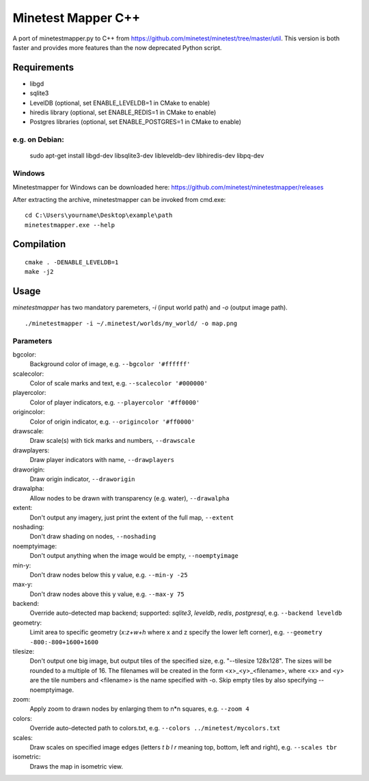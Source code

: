 Minetest Mapper C++
===================

.. image:: https://travis-ci.org/minetest/minetestmapper.svg?branch=master
    :target: https://travis-ci.org/minetest/minetestmapper

A port of minetestmapper.py to C++ from https://github.com/minetest/minetest/tree/master/util.
This version is both faster and provides more features than the now deprecated Python script.

Requirements
------------

* libgd
* sqlite3
* LevelDB (optional, set ENABLE_LEVELDB=1 in CMake to enable)
* hiredis library (optional, set ENABLE_REDIS=1 in CMake to enable)
* Postgres libraries (optional, set ENABLE_POSTGRES=1 in CMake to enable)

e.g. on Debian:
^^^^^^^^^^^^^^^

	sudo apt-get install libgd-dev libsqlite3-dev libleveldb-dev libhiredis-dev libpq-dev

Windows
^^^^^^^
Minetestmapper for Windows can be downloaded here: https://github.com/minetest/minetestmapper/releases

After extracting the archive, minetestmapper can be invoked from cmd.exe:
::

	cd C:\Users\yourname\Desktop\example\path
	minetestmapper.exe --help

Compilation
-----------

::

    cmake . -DENABLE_LEVELDB=1
    make -j2

Usage
-----

`minetestmapper` has two mandatory paremeters, `-i` (input world path)
and `-o` (output image path).

::

    ./minetestmapper -i ~/.minetest/worlds/my_world/ -o map.png


Parameters
^^^^^^^^^^

bgcolor:
    Background color of image, e.g. ``--bgcolor '#ffffff'``

scalecolor:
    Color of scale marks and text, e.g. ``--scalecolor '#000000'``

playercolor:
    Color of player indicators, e.g. ``--playercolor '#ff0000'``

origincolor:
    Color of origin indicator, e.g. ``--origincolor '#ff0000'``

drawscale:
    Draw scale(s) with tick marks and numbers, ``--drawscale``

drawplayers:
    Draw player indicators with name, ``--drawplayers``

draworigin:
    Draw origin indicator, ``--draworigin``

drawalpha:
    Allow nodes to be drawn with transparency (e.g. water), ``--drawalpha``

extent:
    Don't output any imagery, just print the extent of the full map, ``--extent``

noshading:
    Don't draw shading on nodes, ``--noshading``

noemptyimage:
    Don't output anything when the image would be empty, ``--noemptyimage``

min-y:
    Don't draw nodes below this y value, e.g. ``--min-y -25``

max-y:
    Don't draw nodes above this y value, e.g. ``--max-y 75``

backend:
    Override auto-detected map backend; supported: *sqlite3*, *leveldb*, *redis*, *postgresql*, e.g. ``--backend leveldb``

geometry:
    Limit area to specific geometry (*x:z+w+h* where x and z specify the lower left corner), e.g. ``--geometry -800:-800+1600+1600``

tilesize:
    Don't output one big image, but output tiles of the specified size, e.g. "--tilesize 128x128". The sizes will be rounded to
    a multiple of 16. The filenames will be created in the form <x>_<y>_<filename>, where <x> and <y>
    are the tile numbers and <filename> is the name specified with -o. Skip empty tiles by also specifying --noemptyimage.

zoom:
    Apply zoom to drawn nodes by enlarging them to n*n squares, e.g. ``--zoom 4``

colors:
    Override auto-detected path to colors.txt, e.g. ``--colors ../minetest/mycolors.txt``

scales:
    Draw scales on specified image edges (letters *t b l r* meaning top, bottom, left and right), e.g. ``--scales tbr``

isometric:
    Draws the map in isometric view.
